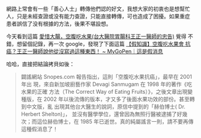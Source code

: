 #+BEGIN_COMMENT
.. title: 「没想到是謠言」：愛惜大腸，空腹吃水果
.. slug: eat-fruit-as-empty-stomach
.. date: 2018-05-16 16:44:08
.. tags: food, fruit
.. category: life
.. link:
.. description:
.. type: text
.. options: toc:nil ^:{}
#+END_COMMENT

網路上常會有一些「善心人士」轉傳他們認的好文，我想大家的初衷也是想幫忙
人，只是未經查證或没有能力查證，只能直接轉傳，可也造成了困擾。如果重症
患者誤信了没有根據的方法，後果不堪設想。

今天看到這篇 [[https://emo.nidbox.com/diary/read/7697859][愛惜大腸，空腹吃水果(台大醫院胃腸科王正一醫師的忠告)]] 覺得
不錯，想留個記錄，再一次 google，發現了下面這篇 [[https://www.mygopen.com/2016/03/blog-post_1.html][【假知識】空腹吃水果會
抗癌？王正一醫師說他從沒寫過這種東西！ ~ MyGoPen｜這是假消息]]

哈哈，直接把結論拷貝如後：

#+BEGIN_QUOTE
闢謠網站 Snopes.com 報告指出，這則「空腹吃水果抗癌」，最早在 2001 年出
現，來自新加坡廚藝作家 Devagi Sanmugam 在 1998 年的著作《吃水果的正確
方法（The Correct Way of Eating Fruits）》，之後文章出現變種版，在
2002 年以後流傳的版本，才又多了後面水果功效的部份。甚至轉到中文版，亂
出現其他台大醫生的說詞，原信中提到的「赫伯博士( Dr. Herbert Shelton)」，
並沒有醫學學位，還曾因為無照行醫被逮捕了好幾次；而這位赫伯博士，在
1985 年已逝世。真的純屬謠言一則，請不要再傳這種假消息了！
#+END_QUOTE